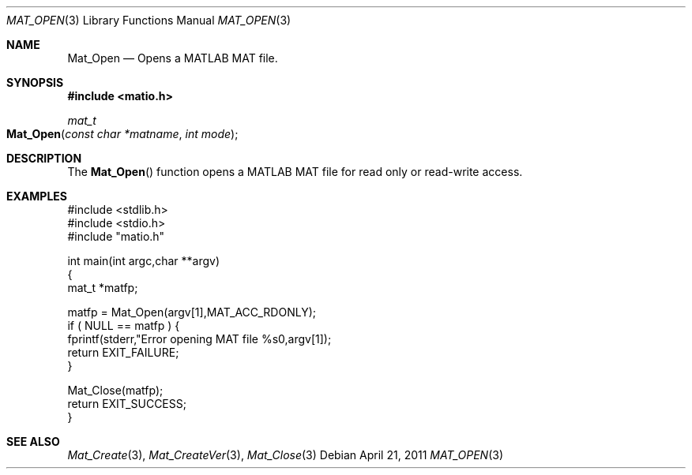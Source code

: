 .\" Copyright (c) 2011-2019, Christopher C. Hulbert
.\" All rights reserved.
.\"
.\" Redistribution and use in source and binary forms, with or without
.\" modification, are permitted provided that the following conditions are met:
.\"
.\" 1. Redistributions of source code must retain the above copyright notice, this
.\"    list of conditions and the following disclaimer.
.\"
.\" 2. Redistributions in binary form must reproduce the above copyright notice,
.\"    this list of conditions and the following disclaimer in the documentation
.\"    and/or other materials provided with the distribution.
.\"
.\" THIS SOFTWARE IS PROVIDED BY THE COPYRIGHT HOLDERS AND CONTRIBUTORS "AS IS"
.\" AND ANY EXPRESS OR IMPLIED WARRANTIES, INCLUDING, BUT NOT LIMITED TO, THE
.\" IMPLIED WARRANTIES OF MERCHANTABILITY AND FITNESS FOR A PARTICULAR PURPOSE ARE
.\" DISCLAIMED. IN NO EVENT SHALL THE COPYRIGHT HOLDER OR CONTRIBUTORS BE LIABLE
.\" FOR ANY DIRECT, INDIRECT, INCIDENTAL, SPECIAL, EXEMPLARY, OR CONSEQUENTIAL
.\" DAMAGES (INCLUDING, BUT NOT LIMITED TO, PROCUREMENT OF SUBSTITUTE GOODS OR
.\" SERVICES; LOSS OF USE, DATA, OR PROFITS; OR BUSINESS INTERRUPTION) HOWEVER
.\" CAUSED AND ON ANY THEORY OF LIABILITY, WHETHER IN CONTRACT, STRICT LIABILITY,
.\" OR TORT (INCLUDING NEGLIGENCE OR OTHERWISE) ARISING IN ANY WAY OUT OF THE USE
.\" OF THIS SOFTWARE, EVEN IF ADVISED OF THE POSSIBILITY OF SUCH DAMAGE.
.\"
.Dd April 21, 2011
.Dt MAT_OPEN 3
.Os
.Sh NAME
.Nm Mat_Open
.Nd Opens a MATLAB MAT file.
.Sh SYNOPSIS
.Fd #include <matio.h>
.Ft mat_t
.Fo Mat_Open
.Fa "const char *matname"
.Fa "int mode"
.Fc
.Sh DESCRIPTION
The
.Fn Mat_Open
function opens a MATLAB MAT file for read only or read-write access.
.Sh EXAMPLES
.Bd -literal
#include <stdlib.h>
#include <stdio.h>
#include "matio.h"

int main(int argc,char **argv)
{
    mat_t *matfp;

    matfp = Mat_Open(argv[1],MAT_ACC_RDONLY);
    if ( NULL == matfp ) {
        fprintf(stderr,"Error opening MAT file %s\n",argv[1]);
        return EXIT_FAILURE;
    }

    Mat_Close(matfp);
    return EXIT_SUCCESS;
}

.Ed
.Sh SEE ALSO
.Xr Mat_Create 3 ,
.Xr Mat_CreateVer 3 ,
.Xr Mat_Close 3
